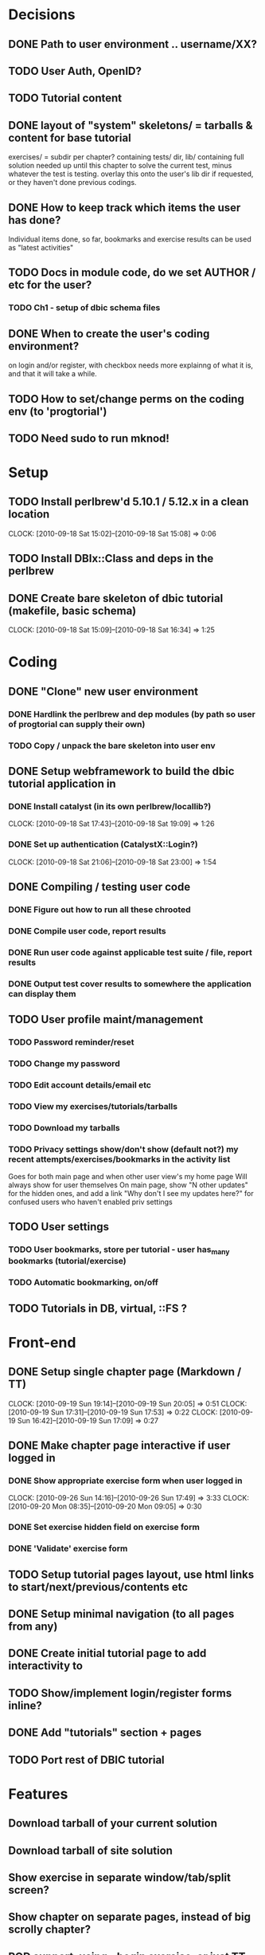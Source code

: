 * Decisions
** DONE Path to user environment .. username/XX?
** TODO User Auth, OpenID?
** TODO Tutorial content
** DONE layout of "system" skeletons/ = tarballs & content for base tutorial
 exercises/ = subdir per chapter? containing tests/ dir, lib/ containing full
 solution needed up until this chapter to solve
 the current test, minus whatever the test is testing. overlay this onto the user's lib dir
 if requested, or they haven't done previous codings.
** DONE How to keep track which items the user has done?
  Individual items done, so far, bookmarks and exercise results can be used as "latest activities" 
** TODO Docs in module code, do we set AUTHOR / etc for the user?
 
*** TODO Ch1 - setup of dbic schema files
** DONE When to create the user's coding environment?
  on login and/or register, with checkbox
  needs more explainng of what it is, and that it will take a while.  
** TODO How to set/change perms on the coding env (to 'progtorial')
** TODO Need sudo to run mknod!
* Setup
** TODO Install perlbrew'd 5.10.1 / 5.12.x in a clean location
   CLOCK: [2010-09-18 Sat 15:02]--[2010-09-18 Sat 15:08] =>  0:06
** TODO Install DBIx::Class and deps in the perlbrew
** DONE Create bare skeleton of dbic tutorial (makefile, basic schema)
   CLOCK: [2010-09-18 Sat 15:09]--[2010-09-18 Sat 16:34] =>  1:25
* Coding
** DONE "Clone" new user environment
*** DONE Hardlink the perlbrew and dep modules (by path so user of progtorial can supply their own)
*** TODO Copy / unpack the bare skeleton into user env
** DONE Setup webframework to build the dbic tutorial application in
*** DONE Install catalyst (in its own perlbrew/locallib?)
    CLOCK: [2010-09-18 Sat 17:43]--[2010-09-18 Sat 19:09] =>  1:26
*** DONE Set up authentication (CatalystX::Login?)
    CLOCK: [2010-09-18 Sat 21:06]--[2010-09-18 Sat 23:00] =>  1:54
** DONE Compiling / testing user code
*** DONE Figure out how to run all these chrooted
*** DONE Compile user code, report results
*** DONE Run user code against applicable test suite / file, report results
*** DONE Output test cover results to somewhere the application can display them
** TODO User profile maint/management
*** TODO Password reminder/reset
*** TODO Change my password
*** TODO Edit account details/email etc
*** TODO View my exercises/tutorials/tarballs
*** TODO Download my tarballs
*** TODO Privacy settings show/don't show (default not?) my recent attempts/exercises/bookmarks in the activity list
  Goes for both main page and when other user view's my home page
  Will always show for user themselves
  On main page, show "N other updates" for the hidden ones, and add a link "Why don't I see my updates here?"
    for confused users who haven't enabled priv settings 
** TODO User settings
*** TODO User bookmarks, store per tutorial - user has_many bookmarks (tutorial/exercise)
*** TODO Automatic bookmarking, on/off
** TODO Tutorials in DB, virtual, ::FS ?
* Front-end
** DONE Setup single chapter page (Markdown / TT)
   CLOCK: [2010-09-19 Sun 19:14]--[2010-09-19 Sun 20:05] =>  0:51
   CLOCK: [2010-09-19 Sun 17:31]--[2010-09-19 Sun 17:53] =>  0:22
   CLOCK: [2010-09-19 Sun 16:42]--[2010-09-19 Sun 17:09] =>  0:27
** DONE Make chapter page interactive if user logged in
*** DONE Show appropriate exercise form when user logged in
   CLOCK: [2010-09-26 Sun 14:16]--[2010-09-26 Sun 17:49] =>  3:33
   CLOCK: [2010-09-20 Mon 08:35]--[2010-09-20 Mon 09:05] =>  0:30
*** DONE Set exercise hidden field on exercise form
*** DONE 'Validate' exercise form
** TODO Setup tutorial pages layout, use html links to start/next/previous/contents etc
** DONE Setup minimal navigation  (to all pages from any)
** DONE Create initial tutorial page to add interactivity to
** TODO Show/implement login/register forms inline? 
** DONE Add "tutorials" section + pages
** TODO Port rest of DBIC tutorial
* Features
** Download tarball of your current solution
** Download tarball of site solution
** Show exercise in separate window/tab/split screen?
** Show chapter on separate pages, instead of big scrolly chapter?
** POD support, using =begin exercise, or just TT inserts ?
** Developers area
** Upload tutorials
** Beta / review new tutorials
** Ratings
** Reccomentations / friends
** Points / comparison system
** % tutorial done/completed
** "Skip ahead" feature
** Instructions on how to set up your own coding env, download tarball etc
** Display somewhere/somehow the currently installed/available modules on the system?
** Allow requests for new modules to env..   
* Tutorials
** DBIC
** Perl intro  (based on modern perl book?)
** Moose
** Catalyst
** Template toolkit
** FormHandler
** Catalyst - AutoCRUD
** Catalyst - SimpleLogin
** DBIC components
 
